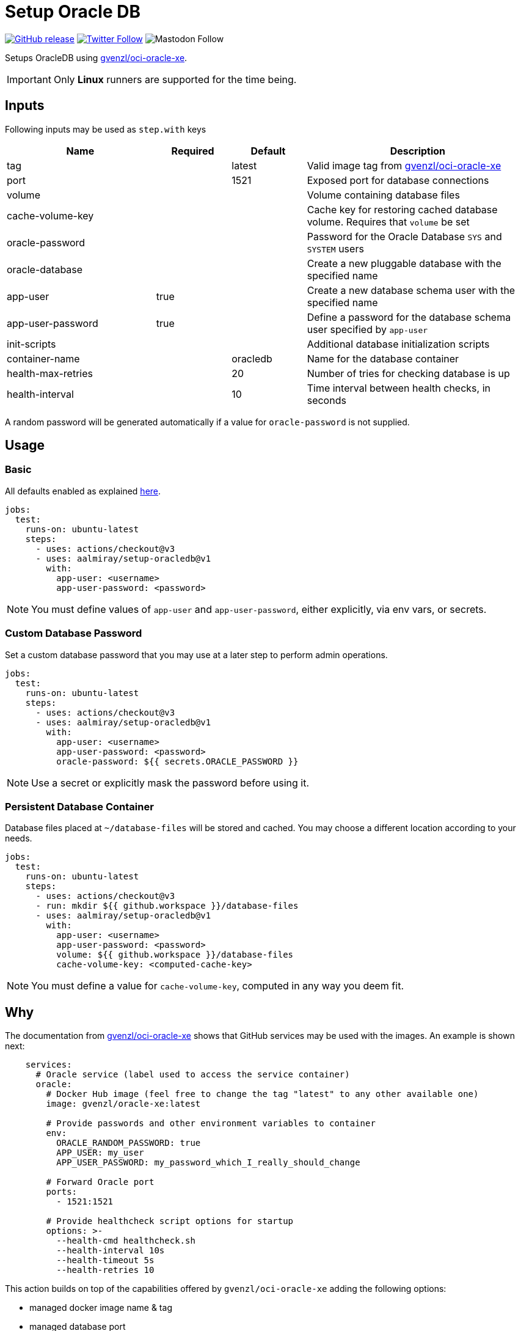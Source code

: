= Setup Oracle DB
:linkattrs:
:project-owner: aalmiray
:project-name:  setup-oracledb
:project-tag:   v1

ifdef::env-github[]
:tip-caption: :bulb:
:note-caption: :information_source:
:important-caption: :heavy_exclamation_mark:
:caution-caption: :fire:
:warning-caption: :warning:
endif::[]

image:https://img.shields.io/github/v/release/{project-owner}/{project-name}["GitHub release", link="https://github.com/jreleaser/release-action/releases"]
image:https://img.shields.io/twitter/follow/{project-owner}?style=social["Twitter Follow", link="https://twitter.com/aalmiray"]
image:https://img.shields.io/mastodon/follow/109258009343975439?domain=https%3A%2F%2Fmastodon.social&style=social[Mastodon Follow]

Setups OracleDB using link:https://github.com/gvenzl/oci-oracle-xe[gvenzl/oci-oracle-xe].

IMPORTANT: Only *Linux* runners are supported for the time being.

== Inputs

Following inputs may be used as `step.with` keys

[%header,cols="<2,<,<,<3",width="100%"]
|===
| Name               | Required | Default  | Description
| tag                |          | latest   | Valid image tag from link:https://github.com/gvenzl/oci-oracle-xe[gvenzl/oci-oracle-xe]
| port               |          | 1521     | Exposed port for database connections
| volume             |          |          | Volume containing database files
| cache-volume-key   |          |          | Cache key for restoring cached database volume. Requires that `volume` be set
| oracle-password    |          |          | Password for the Oracle Database `SYS` and `SYSTEM` users
| oracle-database    |          |          | Create a new pluggable database with the specified name
| app-user           | true     |          | Create a new database schema user with the specified name
| app-user-password  | true     |          | Define a password for the database schema user specified by `app-user`
| init-scripts       |          |          | Additional database initialization scripts
| container-name     |          | oracledb | Name for the database container
| health-max-retries |          | 20       | Number of tries for checking database is up
| health-interval    |          | 10       | Time interval between health checks, in seconds
|===

A random password will be generated automatically if a value for `oracle-password` is not supplied.

== Usage

=== Basic
All defaults enabled as explained link:https://github.com/gvenzl/oci-oracle-xe#github-actions[here].

[source,yaml]
[subs="attributes"]
----
jobs:
  test:
    runs-on: ubuntu-latest
    steps:
      - uses: actions/checkout@v3
      - uses: {project-owner}/{project-name}@{project-tag}
        with:
          app-user: &lt;username&gt;
          app-user-password: &lt;password&gt;
----

NOTE: You must define values of `app-user` and `app-user-password`, either explicitly, via env vars, or secrets.

=== Custom Database Password

Set a custom database password that you may use at a later step to perform admin operations.

[source,yaml]
[subs="attributes"]
----
jobs:
  test:
    runs-on: ubuntu-latest
    steps:
      - uses: actions/checkout@v3
      - uses: {project-owner}/{project-name}@{project-tag}
        with:
          app-user: &lt;username&gt;
          app-user-password: &lt;password&gt;
          oracle-password: ${{ secrets.ORACLE_PASSWORD }}
----

NOTE: Use a secret or explicitly mask the password before using it.

=== Persistent Database Container

Database files placed at `~/database-files` will be stored and cached. You may choose a different location according to
your needs.

[source,yaml]
[subs="attributes"]
----
jobs:
  test:
    runs-on: ubuntu-latest
    steps:
      - uses: actions/checkout@v3
      - run: mkdir ${{ github.workspace }}/database-files
      - uses: {project-owner}/{project-name}@{project-tag}
        with:
          app-user: &lt;username&gt;
          app-user-password: &lt;password&gt;
          volume: ${{ github.workspace }}/database-files
          cache-volume-key: &lt;computed-cache-key&gt;
----

NOTE: You must define a value for `cache-volume-key`, computed in any way you deem fit.

== Why

The documentation from link:https://github.com/gvenzl/oci-oracle-xe[gvenzl/oci-oracle-xe] shows that GitHub services may
be used with the images. An example is shown next:

[source, yaml]
----
    services:
      # Oracle service (label used to access the service container)
      oracle:
        # Docker Hub image (feel free to change the tag "latest" to any other available one)
        image: gvenzl/oracle-xe:latest

        # Provide passwords and other environment variables to container
        env:
          ORACLE_RANDOM_PASSWORD: true
          APP_USER: my_user
          APP_USER_PASSWORD: my_password_which_I_really_should_change

        # Forward Oracle port
        ports:
          - 1521:1521

        # Provide healthcheck script options for startup
        options: >-
          --health-cmd healthcheck.sh
          --health-interval 10s
          --health-timeout 5s
          --health-retries 10
----

This action builds on top of the capabilities offered by `gvenzl/oci-oracle-xe` adding the following options:

 - managed docker image name & tag
 - managed database port
 - automatic mapping of database volume path (11gR2 uses `/u01/app/oracle/oradata/XE`, all other versions use `/opt/oracle/oradata`)
 - option for caching external database volume
 - automatic mapping of external database initialization scripts
 - automatic health checks upon starting the container

Thus, switching from container service to action results in the following configuration:

[source,yaml]
[subs="attributes"]
----
jobs:
  test:
    runs-on: ubuntu-latest
    steps:
      - uses: actions/checkout@v3
      - uses: {project-owner}/{project-name}@{project-tag}
        with:
          app-user: my_user
          app-user-password: my_password_which_I_really_should_change
----

Updating this configuration to persist the database volume between runs:

[source,yaml]
[subs="attributes"]
----
jobs:
  test:
    runs-on: ubuntu-latest
    steps:
      - uses: actions/checkout@v3
      - run: mkdir ${{ github.workspace }}/database-files
      - uses: {project-owner}/{project-name}@{project-tag}
        with:
          app-user: my_user
          app-user-password: my_password_which_I_really_should_change
          volume: ${{ github.workspace }}/database-files
          cache-volume-key: my_cache_key
----
